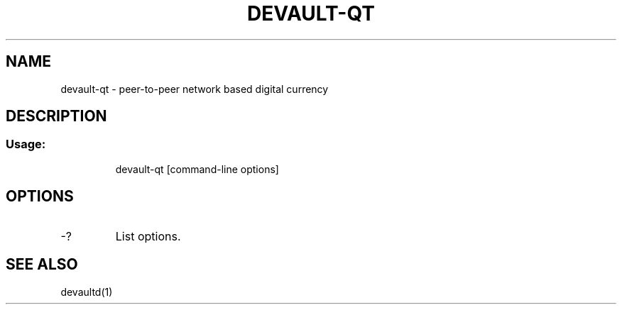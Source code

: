 .TH DEVAULT-QT "1" "February 2016" "devault-qt 0.12"
.SH NAME
devault-qt \- peer-to-peer network based digital currency
.SH DESCRIPTION
.SS "Usage:"
.IP
devault\-qt [command\-line options]
.SH OPTIONS
.TP
\-?
List options.
.SH "SEE ALSO"
devaultd(1)
